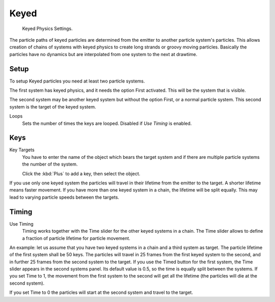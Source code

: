 .. _bpy.types.ParticleHairKey:
.. _bpy.types.ParticleKey:
.. _bpy.types.ParticleTarget:

*****
Keyed
*****

.. figure:: /images/physics_particles_emitter_physics_keyed_panel.png

   Keyed Physics Settings.

The particle paths of keyed particles are determined from the emitter to another particle
system's particles. This allows creation of chains of systems with keyed physics to create
long strands or groovy moving particles. Basically the particles have no dynamics but are
interpolated from one system to the next at drawtime.


Setup
=====

To setup Keyed particles you need at least two particle systems.

The first system has keyed physics, and it needs the option First activated.
This will be the system that is visible.

The second system may be another keyed system but without the option First,
or a normal particle system. This second system is the target of the keyed system.

Loops
   Sets the number of times the keys are looped. Disabled if *Use Timing* is enabled.


Keys
====

Key Targets
   You have to enter the name of the object which bears the target system and if there are
   multiple particle systems the number of the system.

   Click the :kbd:`Plus` to add a key, then select the object.

If you use only one keyed system the particles will travel in their lifetime from the emitter
to the target. A shorter lifetime means faster movement.
If you have more than one keyed system in a chain, the lifetime will be split equally.
This may lead to varying particle speeds between the targets.


Timing
======

Use Timing
   Timing works together with the Time slider for the other keyed systems in a chain.
   The Time slider allows to define a fraction of particle lifetime for particle movement.

An example:
let us assume that you have two keyed systems in a chain and a third system as target.
The particle lifetime of the first system shall be 50 keys.
The particles will travel in 25 frames from the first keyed system to the second,
and in further 25 frames from the second system to the target.
If you use the Timed button for the first system,
the Time slider appears in the second systems panel. Its default value is 0.5,
so the time is equally split between the systems. If you set Time to 1,
the movement from the first system to the second will get all the lifetime
(the particles will die at the second system).

If you set Time to 0 the particles will start at the second system and travel to the target.
